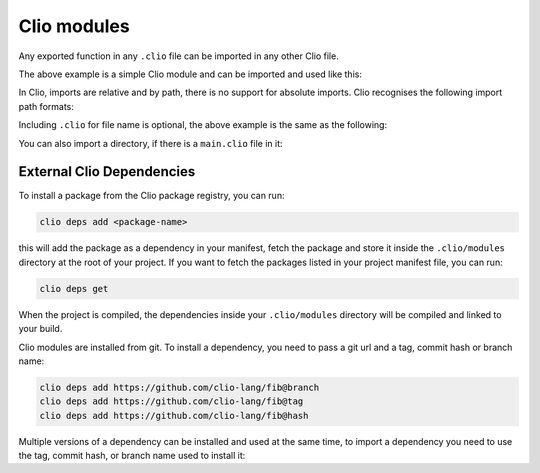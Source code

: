 Clio modules
============

Any exported function in any ``.clio`` file can be imported in any other
Clio file.

.. tabbed:: my_module.clio

  .. playground::
    :height: 360
    :no-interactive:

    export fn hello name:
      'hello' name -> console.log


The above example is a simple Clio module and can be imported and used
like this:

.. playground::
  :height: 400
  :no-interactive:

  from "./my_module" import hello

  export fn main argv:
    'world' -> hello

In Clio, imports are relative and by path, there is no support for
absolute imports. Clio recognises the following import path formats:

.. playground::
  :height: 560
  :no-interactive:

  import "module"
  import "./module"
  import "../module"
  import "dir/module"
  import "./dir/module"
  import "../dir/module"

Including ``.clio`` for file name is optional, the above example is the
same as the following:

.. playground::
  :height: 560
  :no-interactive:

  import "module.clio"
  import "./module.clio"
  import "../module.clio"
  import "dir/module.clio"
  import "./dir/module.clio"
  import "../dir/module.clio"

You can also import a directory, if there is a ``main.clio`` file in it:

.. playground::
  :height: 560
  :no-interactive:

  import "./directory"
  -- is the same as:
  import "./directory/main.clio"


External Clio Dependencies
--------------------------

To install a package from the Clio package registry, you can run:

.. code:: bash

  clio deps add <package-name>

this will add the package as a dependency in your manifest, fetch the
package and store it inside the ``.clio/modules`` directory at the root of
your project. If you want to fetch the packages listed in your project
manifest file, you can run:

.. code:: bash

  clio deps get

When the project is compiled, the dependencies inside your ``.clio/modules``
directory will be compiled and linked to your build.

Clio modules are installed from git. To install a dependency, you need to
pass a git url and a tag, commit hash or branch name:

.. code-block:: bash

   clio deps add https://github.com/clio-lang/fib@branch
   clio deps add https://github.com/clio-lang/fib@tag
   clio deps add https://github.com/clio-lang/fib@hash

Multiple versions of a dependency can be installed and used at the same time,
to import a dependency you need to use the tag, commit hash, or branch name
used to install it:

.. playground::
   :no-interactive:

   import "fib@master" as fib
   import "fib@develop" as cuttingEdgeFib

